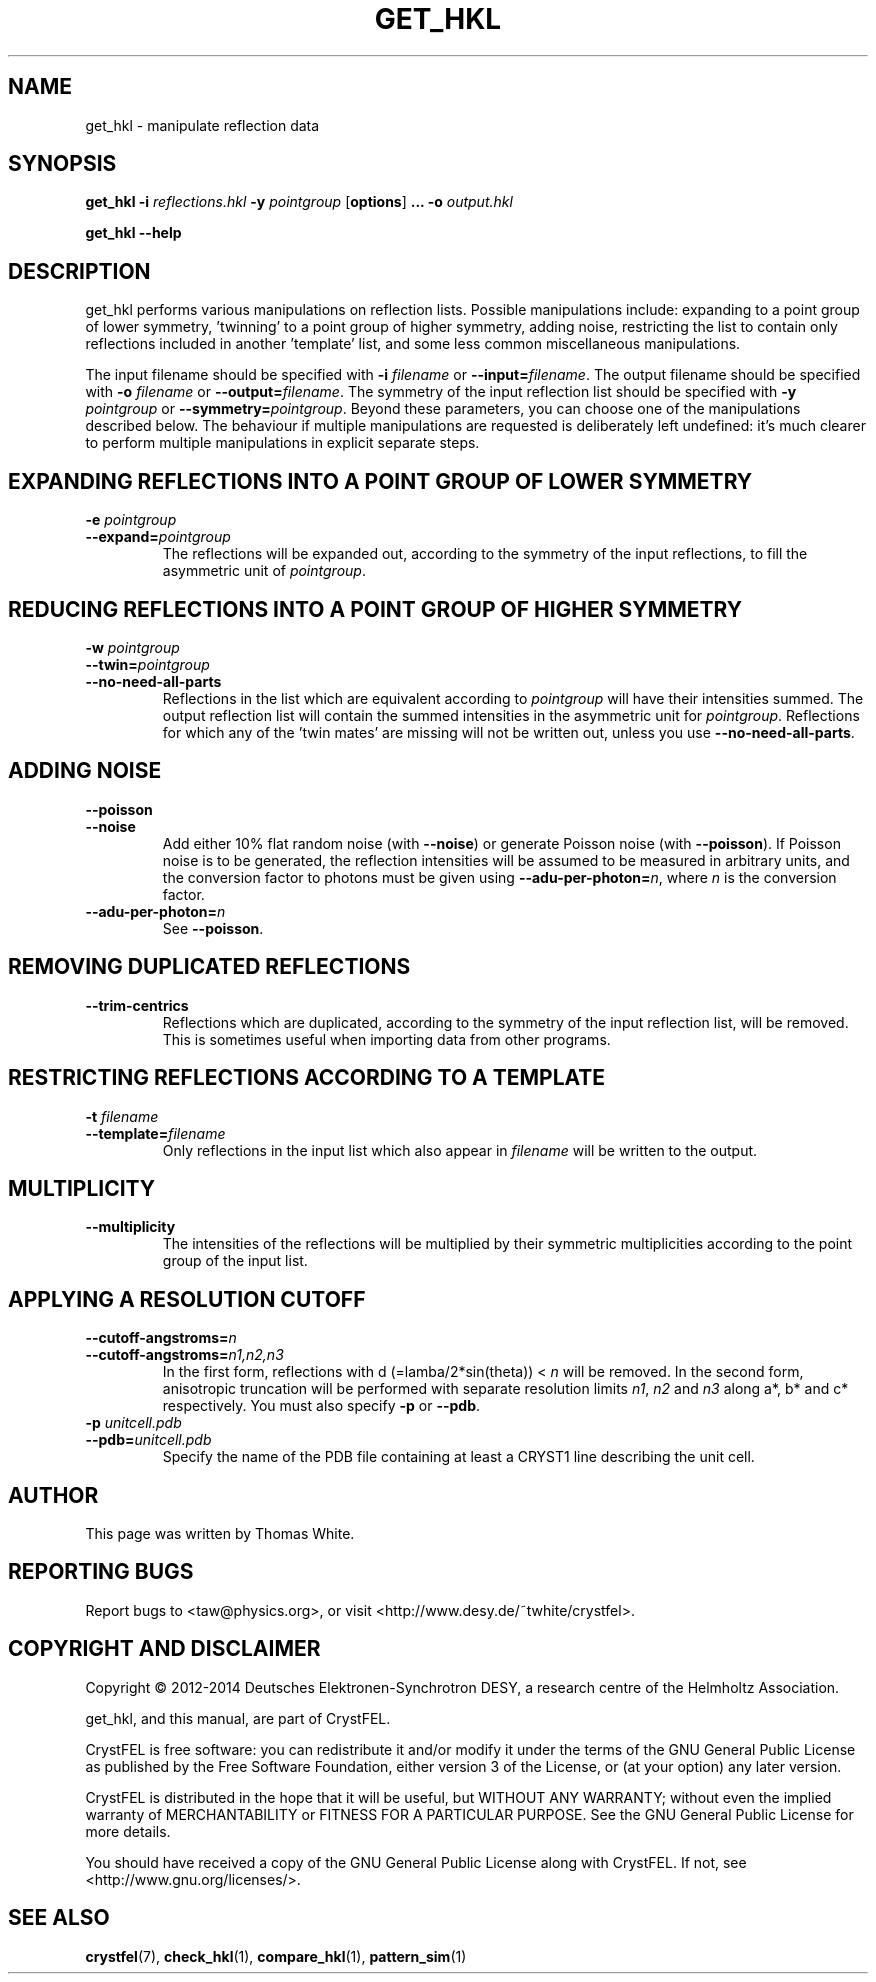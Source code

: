 .\"
.\" get_hkl man page
.\"
.\" Copyright © 2012-2014 Thomas White <taw@physics.org>
.\"
.\" Part of CrystFEL - crystallography with a FEL
.\"

.TH GET_HKL 1
.SH NAME
get_hkl \- manipulate reflection data
.SH SYNOPSIS
.PP
\fBget_hkl -i\fR \fIreflections.hkl\fR \fB-y\fR \fIpointgroup\fR [\fBoptions\fR] \fB...\fR \fB-o\fR \fIoutput.hkl\fR
.PP
\fBget_hkl --help\fR

.SH DESCRIPTION
get_hkl performs various manipulations on reflection lists.  Possible manipulations include: expanding to a point group of lower symmetry, 'twinning' to a point group of higher symmetry, adding noise, restricting the list to contain only reflections included in another 'template' list, and some less common miscellaneous manipulations.
.PP
The input filename should be specified with \fB-i\fR \fIfilename\fR or \fB--input=\fR\fIfilename\fR.  The output filename should be specified with \fB-o\fR \fIfilename\fR or \fB--output=\fR\fIfilename\fR.  The symmetry of the input reflection list should be specified with \fB-y\fR \fIpointgroup\fR or \fB--symmetry=\fR\fIpointgroup\fR.  Beyond these parameters, you can choose one of the manipulations described below.  The behaviour if multiple manipulations are requested is deliberately left undefined: it's much clearer to perform multiple manipulations in explicit separate steps.

.SH EXPANDING REFLECTIONS INTO A POINT GROUP OF LOWER SYMMETRY
.PD 0
.IP "\fB-e\fR \fIpointgroup\fR"
.IP \fB--expand=\fR\fIpointgroup\fR
.PD
The reflections will be expanded out, according to the symmetry of the input reflections, to fill the asymmetric unit of \fIpointgroup\fR.

.SH REDUCING REFLECTIONS INTO A POINT GROUP OF HIGHER SYMMETRY
.PD 0
.IP "\fB-w\fR \fIpointgroup\fR"
.IP \fB--twin=\fR\fIpointgroup\fR
.IP \fB--no-need-all-parts\fR
.PD
Reflections in the list which are equivalent according to \fIpointgroup\fR will have their intensities summed.  The output reflection list will contain the summed intensities in the asymmetric unit for \fIpointgroup\fR.  Reflections for which any of the 'twin mates' are missing will not be written out, unless you use \fB--no-need-all-parts\fR.

.SH ADDING NOISE
.PD 0
.IP \fB--poisson\fR
.IP \fB--noise\fR
.PD
Add either 10% flat random noise (with \fB--noise\fR) or generate Poisson noise (with \fB--poisson\fR).  If Poisson noise is to be generated, the reflection intensities will be assumed to be measured in arbitrary units, and the conversion factor to photons must be given using \fB--adu-per-photon=\fR\fIn\fR, where
\fIn\fR is the conversion factor.

.PD 0
.IP \fB--adu-per-photon=\fR\fIn\fR
.PD
See \fB--poisson\fR.


.SH REMOVING DUPLICATED REFLECTIONS
.PD 0
.IP \fB--trim-centrics\fR
.PD
Reflections which are duplicated, according to the symmetry of the input reflection list, will be removed.  This is sometimes useful when importing data from other programs.

.SH RESTRICTING REFLECTIONS ACCORDING TO A TEMPLATE
.PD 0
.IP "\fB-t\fR \fIfilename\fR"
.IP \fB--template=\fR\fIfilename\fR
.PD
Only reflections in the input list which also appear in \fIfilename\fR will be written to the output.

.SH MULTIPLICITY
.PD 0
.IP \fB--multiplicity\fR
.PD
The intensities of the reflections will be multiplied by their symmetric multiplicities according to the point group of the input list.

.SH APPLYING A RESOLUTION CUTOFF
.PD 0
.IP \fB--cutoff-angstroms=\fR\fIn\fR
.IP \fB--cutoff-angstroms=\fR\fIn1,n2,n3\fR
.PD
In the first form, reflections with d (=lamba/2*sin(theta)) < \fIn\fR will be removed.
In the second form, anisotropic truncation will be performed with separate resolution limits \fIn1\fR, \fIn2\fR and \fIn3\fR along a*, b* and c* respectively.  You must also specify \fB-p\fR or \fB--pdb\fR.

.PD 0
.IP "\fB-p\fR \fIunitcell.pdb\fR"
.IP \fB--pdb=\fR\fIunitcell.pdb\fR
.PD
Specify the name of the PDB file containing at least a CRYST1 line describing the unit cell.

.SH AUTHOR
This page was written by Thomas White.

.SH REPORTING BUGS
Report bugs to <taw@physics.org>, or visit <http://www.desy.de/~twhite/crystfel>.

.SH COPYRIGHT AND DISCLAIMER
Copyright © 2012-2014 Deutsches Elektronen-Synchrotron DESY, a research centre of the Helmholtz Association.
.P
get_hkl, and this manual, are part of CrystFEL.
.P
CrystFEL is free software: you can redistribute it and/or modify it under the terms of the GNU General Public License as published by the Free Software Foundation, either version 3 of the License, or (at your option) any later version.
.P
CrystFEL is distributed in the hope that it will be useful, but WITHOUT ANY WARRANTY; without even the implied warranty of MERCHANTABILITY or FITNESS FOR A PARTICULAR PURPOSE.  See the GNU General Public License for more details.
.P
You should have received a copy of the GNU General Public License along with CrystFEL.  If not, see <http://www.gnu.org/licenses/>.

.SH SEE ALSO
.BR crystfel (7),
.BR check_hkl (1),
.BR compare_hkl (1),
.BR pattern_sim (1)
